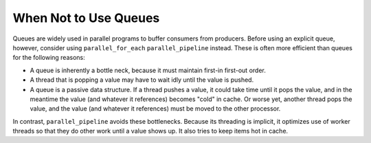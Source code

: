 .. _When_Not_to_Use_Queues:

When Not to Use Queues
======================


Queues are widely used in parallel programs to buffer consumers from
producers. Before using an explicit queue, however, consider using
``parallel_for_each`` ``parallel_pipeline`` instead. These is often more
efficient than queues for the following reasons:


-  A queue is inherently a bottle neck, because it must maintain
   first-in first-out order.


-  A thread that is popping a value may have to wait idly until the
   value is pushed.


-  A queue is a passive data structure. If a thread pushes a value, it
   could take time until it pops the value, and in the meantime the
   value (and whatever it references) becomes "cold" in cache. Or worse
   yet, another thread pops the value, and the value (and whatever it
   references) must be moved to the other processor.


In contrast, ``parallel_pipeline`` avoids these bottlenecks. Because its
threading is implicit, it optimizes use of worker threads so that they
do other work until a value shows up. It also tries to keep items hot in
cache.

